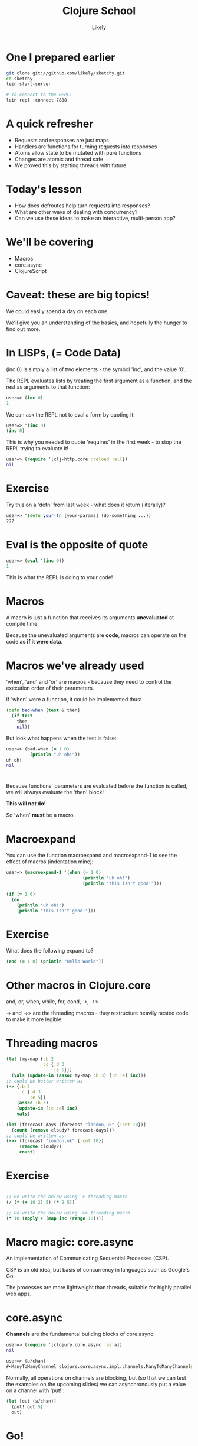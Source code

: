 #+Title: Clojure School
#+Author: Likely
#+Email: 

#+REVEAL_EXTRA_CSS: css/zenburn.css
#+REVEAL_THEME: moon
#+OPTIONS: num:nil toc:nil reveal_mathjax:t reveal_history:t
#+REVEAL_TRANS: fade

* One I prepared earlier

#+begin_src sh
git clone git://github.com/likely/sketchy.git
cd sketchy
lein start-server

# To connect to the REPL:
lein repl :connect 7888
#+end_src


* A quick refresher

  - Requests and responses are just maps
  - Handlers are functions for turning requests into responses
  - Atoms allow state to be mutated with pure functions
  - Changes are atomic and thread safe
  - We proved this by starting threads with future

* Today's lesson

  - How does defroutes help turn requests into responses?
  - What are other ways of dealing with concurrency?
  - Can we use these ideas to make an interactive, multi-person app?

* We'll be covering
  
  - Macros
  - core.async
  - ClojureScript

* Caveat: these are big topics!

We could easily spend a day on each one.

We'll give you an understanding of the basics, and hopefully the hunger to find out more.

* In LISPs, (= Code Data)

(inc 0) is simply a list of two elements - the symbol 'inc', and the value '0'.

The REPL evaluates lists by treating the first argument as a function, and the rest as arguments to that function:

#+begin_src clojure
user=> (inc 0)
1
#+end_src

We can ask the REPL not to eval a form by quoting it:

#+BEGIN_SRC clojure
user=> '(inc 0)
(inc 0)
#+END_SRC

This is why you needed to quote 'requires' in the first week - to stop the REPL trying to evaluate it!

#+BEGIN_SRC clojure
user=> (require '[clj-http.core :reload :all])
nil
#+END_SRC

* Exercise

Try this on a 'defn' from last week - what does it return (literally)?

#+BEGIN_SRC clojure
user=> '(defn your-fn [your-params] (do-something ...))
???
#+END_SRC

* Eval is the opposite of quote

#+BEGIN_SRC clojure
user=> (eval '(inc 0))
1
#+END_SRC

This is what the REPL is doing to your code!

* Macros

A macro is just a function that receives its arguments *unevaluated* at compile time.

Because the unevaluated arguments are *code*, macros can operate on the code *as if it were data*.

* Macros we've already used

'when', 'and' and 'or' are macros - because they need to control the execution order of their parameters.

If 'when' were a function, it could be implemented thus:

#+BEGIN_SRC clojure
  (defn bad-when [test & then]
    (if test
      then
      nil))
#+END_SRC

But look what happens when the test is false:

#+BEGIN_SRC clojure
  user=> (bad-when (= 1 0)
           (println "uh oh!"))
  uh oh!
  nil
#+END_SRC

* 

Because functions' parameters are evaluated before the function is called, we will always evaluate the 'then' block! 

*This will not do!*

So 'when' *must* be a macro.

* Macroexpand

You can use the function macroexpand and macroexpand-1 to see the effect of macros (indentation mine):

#+BEGIN_SRC clojure
user=> (macroexpand-1 '(when (= 1 0)
                             (println "uh oh!")
                             (println "this isn't good!")))
  
(if (= 1 0)
  (do
    (println "uh oh!")
    (println "this isn't good!")))
#+END_SRC

* Exercise

  What does the following expand to?

  #+BEGIN_SRC clojure
  (and (= 1 0) (println "Hello World"))
  #+END_SRC
  
* Other macros in Clojure.core

  and, or, when, while, for, cond, ->, ->>

  -> and ->> are the threading macros - they restructure heavily nested code to make it more legible:

* Threading macros

#+BEGIN_SRC clojure
  (let [my-map {:b 2
                :c {:d 3
                    :e 5}}]
    (vals (update-in (assoc my-map :b 3) [:c :e] inc)))
  ;; could be better written as
  (-> {:b 2
       :c {:d 3
           :e 5}}
      (assoc :b 3)
      (update-in [:c :e] inc)
      vals)
#+END_SRC

#+BEGIN_SRC clojure
  (let [forecast-days (forecast "london,uk" {:cnt 10})]
    (count (remove cloudy? forecast-days)))
  ;; could be written as:
  (->> (forecast "london,uk" {:cnt 10})
       (remove cloudy?)
       count)
#+END_SRC
 
* Exercise

#+begin_src clojure

;; Re-write the below using -> threading macro
(/ (* (+ 10 2) 5) (* 2 5))
  
;; Re-write the below using ->> threading macro
(* 10 (apply + (map inc (range 10))))
#+end_src

* Macro magic: core.async

An implementation of Communicating Sequential Processes (CSP).

CSP is an old idea, but basis of concurrency in languages such as Google's Go.

The processes are more lightweight than threads, suitable for highly parallel web apps.

* core.async

*Channels* are the fundamental building blocks of core.async:

#+BEGIN_SRC clojure
  user=> (require '[clojure.core.async :as a])
  nil
  
  user=> (a/chan)
  #<ManyToManyChannel clojure.core.async.impl.channels.ManyToManyChannel@30804b08>
#+END_SRC

Normally, all operations on channels are blocking, but (so that we can
test the examples on the upcoming slides) we can asynchronously put a
value on a channel with 'put!':

#+BEGIN_SRC clojure
  (let [out (a/chan)]
    (put! out 5)
    out)
#+END_SRC

* Go!

Operations in core.async are usually found within 'go' blocks.

A 'go' block transparently translates your beautiful synchronous code
into the asynchronous callback-hell-style code you would have had to
write otherwise.

'Go' blocks return a channel eventually containing a single value - the result of the 'go' block:

#+BEGIN_SRC clojure
user=> (go 5)
#<ManyToManyChannel clojure.core.async.impl.channels.ManyToManyChannel@30804b08>
#+END_SRC

* Taking from a channel
  
  On the surface, <! ('take') appears to accept a channel and synchronously return a value from it. 

  <! must be used inside a go block.

  #+BEGIN_SRC clojure
    user> (go
           (let [value (<! (go 5))]
             (println value)))
    #<ManyToManyChannel clojure.core.async.impl.channels.ManyToManyChannel@5636e34>
    5
  #+END_SRC

It helps you avoid the following callback-hell: (pseudo-code)
#+BEGIN_SRC clojure
  (let [ch (go 5)]
    (on-receive ch
                (fn [msg]
                  (let [value msg]
                    (println value)))))
#+END_SRC

  See also: >!

* Exercise

Create a channel, 'put!' two values onto it, and use a 'go' block to print them in a single vector.

* Exercise - Answer

Create a channel, 'put!' two values onto it, and use a 'go' block to print them in a single vector.

#+BEGIN_SRC clojure
  (let [ch (a/chan)]
    (go
     (let [val-1 (<! ch)
           val-2 (<! ch)]
       (prn [val-1 val-2])))
    (put! out 42)
    (put! out 64))
#+END_SRC

* Synchronous
  
  The semantics of CSP are that takes and puts are synchronous.

  If you take, it will block until something puts.

  It you put, it will block until something takes.

  #+BEGIN_SRC clojure
    (let [c (chan)]
      (go
       (println "We are here")
       (<! c)
       (println "We won't get here")))
  #+END_SRC

* Channels

  Channels allow goroutines to talk to each other.
  
  #+BEGIN_SRC clojure
    ;; Order doesn't matter
    user=> (let [c (chan)]
             (go
              (>! c "A message"))
             (go
              (println "We are here")
              (<! c)
              (println "We made progress")))
        
    We are here
    #<ManyToManyChannel clojure.core.async.impl.channels.ManyToManyChannel@27d198c3>
    We made progress  
  #+END_SRC

* Looping

Clojure does have a 'loop' macro

#+BEGIN_SRC clojure
  (loop [a 1
         b 10]
    (when (< a b)
      (prn {:a a :b b})
      (recur (inc a) (dec b))))
#+END_SRC

* Application to channels

Reading every message ever put on a channel:

#+BEGIN_SRC clojure
  (let [ch (a/chan)]
    (go
     (loop []
       (when-let [msg (<! ch)]
         (println "Message received! -" msg)
         (recur)))))
#+END_SRC

'go' and 'loop' are used together so often, that there is a 'go-loop' short-hand:

#+BEGIN_SRC clojure
  (go-loop []
    ;; ...
    (recur))
#+END_SRC 

* Exercise:

In your REPL:

- Define a channel with (def my-chan (a/chan))
- Set off a go-loop that asynchronously prints every message
- Put messages on your channel, and see them printed on the console!

* ClojureScript

You can write client-side JavaScript in Clojure too!

* Writing Clojurescript

Open the file

/src/cljs/sketchy/client.cljs

#+begin_src clojure
  (ns sketchy.client
    (:require [...]))
  
  (defn greet [name]
    (str "Hello " name))
#+end_src

* Reload the page

And in your JavaScript console, type

#+begin_src js
chitter.client.greet("World");

=> "Hello World"
#+end_src

* Javascript Interop

Property access

#+BEGIN_SRC clojure
;; obj.x becomes:

(.-x obj)

;; obj.x = y becomes:
(set! (.-x obj) y)
#+END_SRC

Calling functions

#+BEGIN_SRC clojure
;; obj.call(something);

(.call obj something)
#+END_SRC

Access global javascript object

#+BEGIN_SRC clojure
;; console.log("message") becomes:

(js/console.log "message")
#+END_SRC

* Exercise

Create an event handler in ClojureScript that will print out the mouse coordinates.

#+BEGIN_SRC js
// In javascript this would be
window.addEventListener("mousemove",
  function(event) { 
    console.log(event);
  });
#+END_SRC

* Load JavaScript on page load

Add to bottom of ClojureScript:

#+begin_src clojure
(defn main []
  ;; do something interesting
  )

(set! (.-onload js/window) main)
#+end_src

We're calling a function called 'main' on page load.

* Putting UI events on a channel

#+BEGIN_SRC clojure
  (defn events [el type]
    (let [out (chan)]
      (d/listen! el type
        (fn [e]
          (put! out e)))
      out))
#+END_SRC

We're outside a go block so we can't use >!. We use the asynchronous version put!

* Exercise

Inside your main function, create a go loop that prints out the mousemove events

* Channels are like sequences

They have map and reduce too!

#+BEGIN_SRC clojure
;; Takes a function and a source channel, and returns a channel which
;; contains the values produced by applying f to each value taken from
;; the source channel
(map< some-fn some-channel)
#+END_SRC

See also map>, reduce, filter>, filter<, remove>, remove<

* Exercise

Adapt your main function to print out a vector containing only the x and y components of the mousemove event.

* Drawing into the canvas

#+BEGIN_SRC clojure
(defn draw-point [canvas [x y]]
  (let [context (.getContext canvas "2d")]
    (.fillRect context x y 10 10)))
#+END_SRC

* Exercise (+ homework)

Using the functions we have so far - finish the drawing app!

You'll need:

- 3 event channels - listening to mousemove, mousedown and mouseup events respectively
- A go-loop inside your 'main' fn - to react to events on all 3 channels and draw points if the mouse is down (hint: 'alts!')
- Any problems - let us know! 

* What we covered

- Macros
- core.async
- ClojureScript

* Thank You

* Not covered:

* Skip to the end

#+BEGIN_SRC clojure
  
  (defn main []
    (let [canvas (sel1 :#canvas)
          move (map< e->v (events canvas "mousemove"))
          down (events canvas "mousedown")
          up (events canvas "mouseup")]
      (go-loop [draw-point? false]
        (let [[v sc] (alts! [move down up])]
          (condp = sc
            down (recur true)
            up (recur false)
            move (do (when draw-point?
                       (js/console.log (pr-str v)))
                     (recur draw-point?)))))))
#+END_SRC




* Websockets
  
  Websockets are long-lived connections between the client and the server through which messages can be sent in both directions.

* Creating a channel from a websocket

  Uncomment includes at the top of the handler

  #+BEGIN_SRC clojure
  (defn socket-handler [request]
  (with-channel request ws-ch
    (go-loop []
      (let [{:keys [message]} (<! ws-ch)]
        (>! ws-ch message)
        (recur)))))
  #+END_SRC

* In your browser's js console...

#+begin_src js
var socket = new WebSocket("ws://localhost:3000/ws");

socket.onmessage = function(event) { console.log(event.data); }

socket.send("Data to be sent");
#+end_src

You should see the data you sent echoed back.

* Create a collaborative drawing app!

Adapt the server side keep an atom of clients, return events to all of them.

